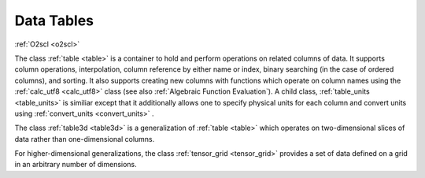 Data Tables
===========
    
:ref:`O2scl <o2scl>`

The class :ref:`table <table>` is a container to hold and perform
operations on related columns of data. It supports column operations,
interpolation, column reference by either name or index, binary
searching (in the case of ordered columns), and sorting. It also
supports creating new columns with functions which operate on column
names using the :ref:`calc_utf8 <calc_utf8>` class (see also
:ref:`Algebraic Function Evaluation`). A child class,
:ref:`table_units <table_units>` is similiar except that it
additionally allows one to specify physical units for each column and
convert units using :ref:`convert_units <convert_units>` .

The class :ref:`table3d <table3d>` is a generalization of :ref:`table
<table>` which operates on two-dimensional slices of data rather than
one-dimensional columns.

For higher-dimensional generalizations, the class :ref:`tensor_grid
<tensor_grid>` provides a set of data defined on a grid in an
arbitrary number of dimensions.
